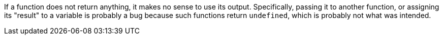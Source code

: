 If a function does not return anything, it makes no sense to use its output. Specifically, passing it to another function, or assigning its "result" to a variable is probably a bug because such functions return ``++undefined++``, which is probably not what was intended.
